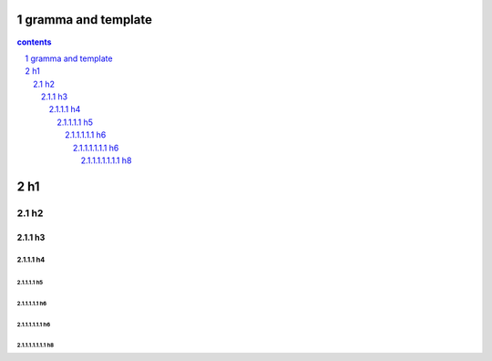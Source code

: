 *********************************************************************
gramma and template
*********************************************************************

.. contents:: contents
.. section-numbering::

*********************************************************************
h1 
*********************************************************************

h2 
=====================================================================

h3 
---------------------------------------------------------------------

h4 
^^^^^^^^^^^^^^^^^^^^^^^^^^^^^^^^^^^^^^^^^^^^^^^^^^^^^^^^^^^^^^^^^^^^^

h5 
"""""""""""""""""""""""""""""""""""""""""""""""""""""""""""""""""""""

h6 
+++++++++++++++++++++++++++++++++++++++++++++++++++++++++++++++++++++


h6 
~~~~~~~~~~~~~~~~~~~~~~~~~~~~~~~~~~~~~~~~~~~~~~~~~~~~~~~~~~~~~~~~~~~~~

h8 
#####################################################################


.. .. default-role:: superscript

.. 
 :Author: kevinluo
 :Address: 
 :Contact: kevinluo_72@163.com
 :Authors: 
 :organization: 
 :date: |date|
 :status: 
 :revision: 
 :version: 
 :copyright:
 :abstract:
     This document is memo for usage of makefile and make.

.. .. meta::
   :keywords: makefile,make

.. .. contents:: contents
   :depth: 6
   :backlinks: entry
   :local:

.. :backlinks:"entry" or "top" or "none"

.. 
 .. section-numbering::
   :depth: 6
   :start: 1
.. 
   :prefix:
   :suffix:

.. .. |date| date::


.. 
 :Author: kevinluo
 :Contact: kevinluo_72@163.com

.. 
 .. contents:: contents
    :depth: 6
    :backlinks: entry
    :local:

.. :date: |date|

.. :backlinks:"entry" or "top" or "none"

.. 
 .. section-numbering::
   :depth: 6
   :start: 1
.. 
   :prefix:
   :suffix:
   
.. .. |date| date::

.. .. default-role:: superscript

.. 
 #########
 正标题
 #########

.. 
 ***********
 Kl副标题
 ***********

.. 
    this convention is used in Python’s Style Guide for documenting which you may follow:
    (h1-h8: in sublime package of "restructerTextImproved")
    # with overline, for parts

.. 
 h1 * with overline, for chapters
 h2 =, for sections
 h3 -, for subsections
 h4 ^, for subsubsections
 h5 ", for paragraphs
 h6 +,
 h7 ~,
 h8 #,
 ***
 h1 
 ***
 
 h2 
 ===
 
 h3 
 ---
 
 h4 
 ^^^
 
 h5 
 """
 
 h6 
 +++
 
 
 h6 
 ~~~
 
 h8 
 ###